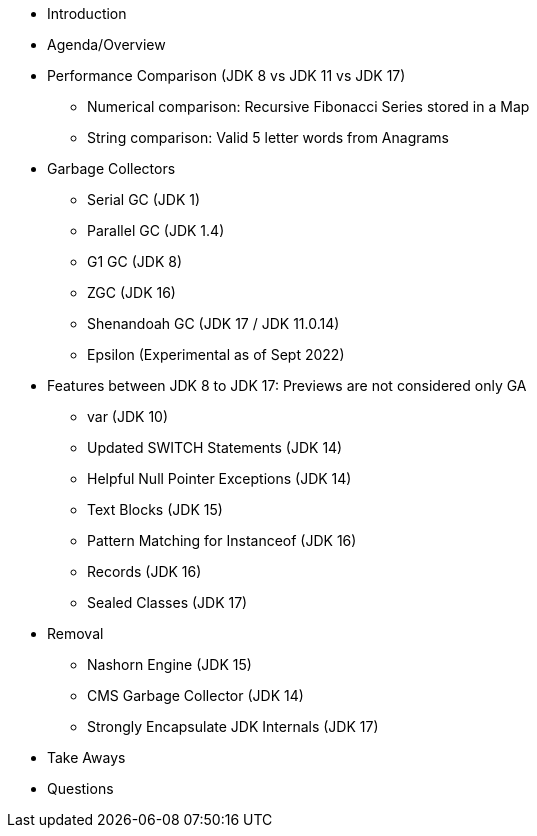 * Introduction

* Agenda/Overview

* Performance Comparison (JDK 8 vs JDK 11 vs JDK 17)
** Numerical comparison: Recursive Fibonacci Series stored in a Map
** String comparison: Valid 5 letter words from Anagrams

* Garbage Collectors
** Serial GC (JDK 1)
** Parallel GC (JDK 1.4)
** G1 GC (JDK 8)
** ZGC (JDK 16)
** Shenandoah GC (JDK 17 / JDK 11.0.14)
** Epsilon (Experimental as of Sept 2022)

* Features between JDK 8 to JDK 17: Previews are not considered only GA
** var (JDK 10)
** Updated SWITCH Statements (JDK 14)
** Helpful Null Pointer Exceptions (JDK 14)
** Text Blocks (JDK 15)
** Pattern Matching for Instanceof (JDK 16)
** Records (JDK 16)
** Sealed Classes (JDK 17)

* Removal
** Nashorn Engine (JDK 15)
** CMS Garbage Collector (JDK 14)
** Strongly Encapsulate JDK Internals (JDK 17)

* Take Aways
* Questions